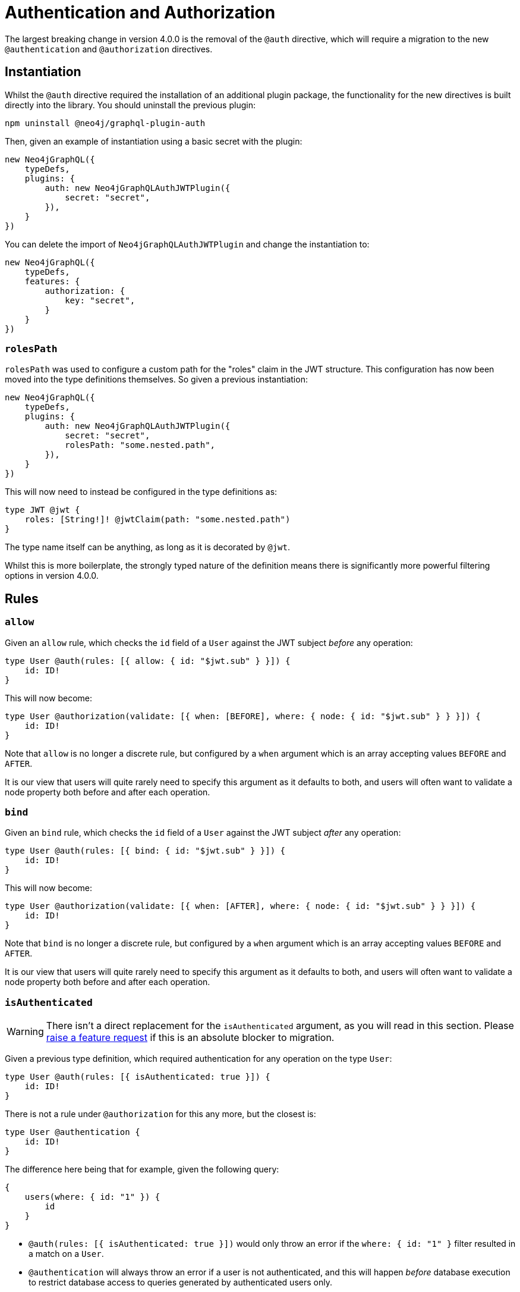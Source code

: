 = Authentication and Authorization

The largest breaking change in version 4.0.0 is the removal of the `@auth` directive, which will require a migration to the new `@authentication` and `@authorization` directives.

== Instantiation

Whilst the `@auth` directive required the installation of an additional plugin package, the functionality for the new directives is built directly into the library. You should uninstall the previous plugin:

[source, bash, indent=0]
----
npm uninstall @neo4j/graphql-plugin-auth
----

Then, given an example of instantiation using a basic secret with the plugin:

[source, typescript, indent=0]
----
new Neo4jGraphQL({
    typeDefs,
    plugins: {
        auth: new Neo4jGraphQLAuthJWTPlugin({
            secret: "secret",
        }),
    }
})
----

You can delete the import of `Neo4jGraphQLAuthJWTPlugin` and change the instantiation to:

[source, typescript, indent=0]
----
new Neo4jGraphQL({
    typeDefs,
    features: {
        authorization: {
            key: "secret",
        }
    }
})
----

=== `rolesPath`

`rolesPath` was used to configure a custom path for the "roles" claim in the JWT structure. This configuration has now been moved into the type definitions themselves. So given a previous instantiation:

[source, typescript, indent=0]
----
new Neo4jGraphQL({
    typeDefs,
    plugins: {
        auth: new Neo4jGraphQLAuthJWTPlugin({
            secret: "secret",
            rolesPath: "some.nested.path",
        }),
    }
})
----

This will now need to instead be configured in the type definitions as:

[source, graphql, indent=0]
----
type JWT @jwt {
    roles: [String!]! @jwtClaim(path: "some.nested.path")
}
----

The type name itself can be anything, as long as it is decorated by `@jwt`.

Whilst this is more boilerplate, the strongly typed nature of the definition means there is significantly more powerful filtering options in version 4.0.0.

== Rules

=== `allow`

Given an `allow` rule, which checks the `id` field of a `User` against the JWT subject _before_ any operation:

[source, graphql, indent=0]
----
type User @auth(rules: [{ allow: { id: "$jwt.sub" } }]) {
    id: ID!
}
----

This will now become:

[source, graphql, indent=0]
----
type User @authorization(validate: [{ when: [BEFORE], where: { node: { id: "$jwt.sub" } } }]) {
    id: ID!
}
----

Note that `allow` is no longer a discrete rule, but configured by a `when` argument which is an array accepting values `BEFORE` and `AFTER`.

It is our view that users will quite rarely need to specify this argument as it defaults to both, and users will often want to validate a node property both before and after each operation.

=== `bind`

Given an `bind` rule, which checks the `id` field of a `User` against the JWT subject _after_ any operation:

[source, graphql, indent=0]
----
type User @auth(rules: [{ bind: { id: "$jwt.sub" } }]) {
    id: ID!
}
----

This will now become:

[source, graphql, indent=0]
----
type User @authorization(validate: [{ when: [AFTER], where: { node: { id: "$jwt.sub" } } }]) {
    id: ID!
}
----

Note that `bind` is no longer a discrete rule, but configured by a `when` argument which is an array accepting values `BEFORE` and `AFTER`.

It is our view that users will quite rarely need to specify this argument as it defaults to both, and users will often want to validate a node property both before and after each operation.

=== `isAuthenticated`

WARNING: There isn't a direct replacement for the `isAuthenticated` argument, as you will read in this section. Please https://github.com/neo4j/graphql/issues/new/choose[raise a feature request] if this is an absolute blocker to migration.

Given a previous type definition, which required authentication for any operation on the type `User`:

[source, graphql, indent=0]
----
type User @auth(rules: [{ isAuthenticated: true }]) {
    id: ID!
}
----

There is not a rule under `@authorization` for this any more, but the closest is:

[source, graphql, indent=0]
----
type User @authentication {
    id: ID!
}
----

The difference here being that for example, given the following query:

[source, graphql, indent=0]
----
{
    users(where: { id: "1" }) {
        id
    }
}
----

* `@auth(rules: [{ isAuthenticated: true }])` would only throw an error if the `where: { id: "1" }` filter resulted in a match on a `User`.
* `@authentication` will always throw an error if a user is not authenticated, and this will happen _before_ database execution to restrict database access to queries generated by authenticated users only.

=== `roles`

[NOTE] 
====
For these examples, the following type is required in the type definitions:

[source, graphql, indent=0]
----
type JWT @jwt {
    roles: [String!]!
}
----
====

Given the following type definition, which required a user to have the "admin" role to perform any operation on the type `User`:

[source, graphql, indent=0]
----
type User @auth(rules: [{ roles: "admin" }]) {
    id: ID!
}
----

This will now become:

[source, graphql, indent=0]
----
type User @authorization(validate: [{ where: { jwt: { roles_INCLUDES: "admin" } } }]) {
    id: ID!
}
----

Note the following:

* This is inside a `validate` rule, which will throw an error without the role as per the previous implementation. This can also be used inside a `filter` rule to just return zero results if a user does not have the required role.
* `roles` has become `roles_INCLUDES`, because the xref::filtering.adoc[full filtering capabilities of the library] can now be used within the `@authorization` directive.
* `roles` is no longer a top-level rule field, but nested within `where` under `jwt` - any number of JWT claims can now be compared against, if configured within the type decorated with `@jwt`.

=== `where`

Perhaps the simplest migration, given an `@auth` rule which would have previously looked like:

[source, graphql, indent=0]
----
type User @auth(rules: [{ where: { id: "$jwt.sub" } }]) {
    id: ID!
}
----

The `@authorization` directive must be:

[source, graphql, indent=0]
----
type User @authorization(filter: [{ where: { node: { id: "$jwt.sub" } } }]) {
    id: ID!
}
----
